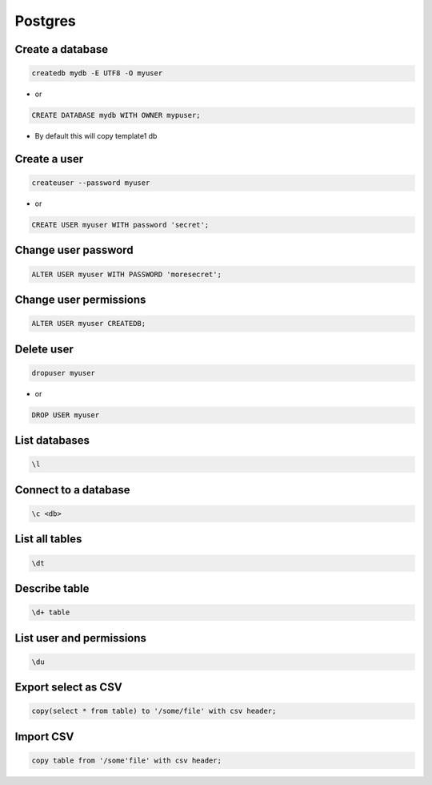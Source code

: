 ########
Postgres
########

Create a database
==================

.. code-block:: bash

  createdb mydb -E UTF8 -O myuser

* or

.. code-block:: bash

  CREATE DATABASE mydb WITH OWNER mypuser;

* By default this will copy template1 db


Create a user
==============

.. code-block:: bash

  createuser --password myuser

* or

.. code-block:: bash

  CREATE USER myuser WITH password 'secret';


Change user password
=====================

.. code-block:: bash

  ALTER USER myuser WITH PASSWORD 'moresecret';

Change user permissions
========================

.. code-block:: bash

  ALTER USER myuser CREATEDB;

Delete user
============

.. code-block:: bash

  dropuser myuser


* or

.. code-block:: bash

  DROP USER myuser

List databases
===============

.. code-block:: bash

  \l

Connect to a database
======================

.. code-block:: bash

  \c <db>

List all tables
================

.. code-block:: bash

  \dt


Describe table
==============

.. code-block:: bash

  \d+ table


List user and permissions
==========================

.. code-block:: bash

  \du


Export select as CSV
====================

.. code-block:: bash

  copy(select * from table) to '/some/file' with csv header;


Import CSV
==========

.. code-block:: bash

  copy table from '/some'file' with csv header;
